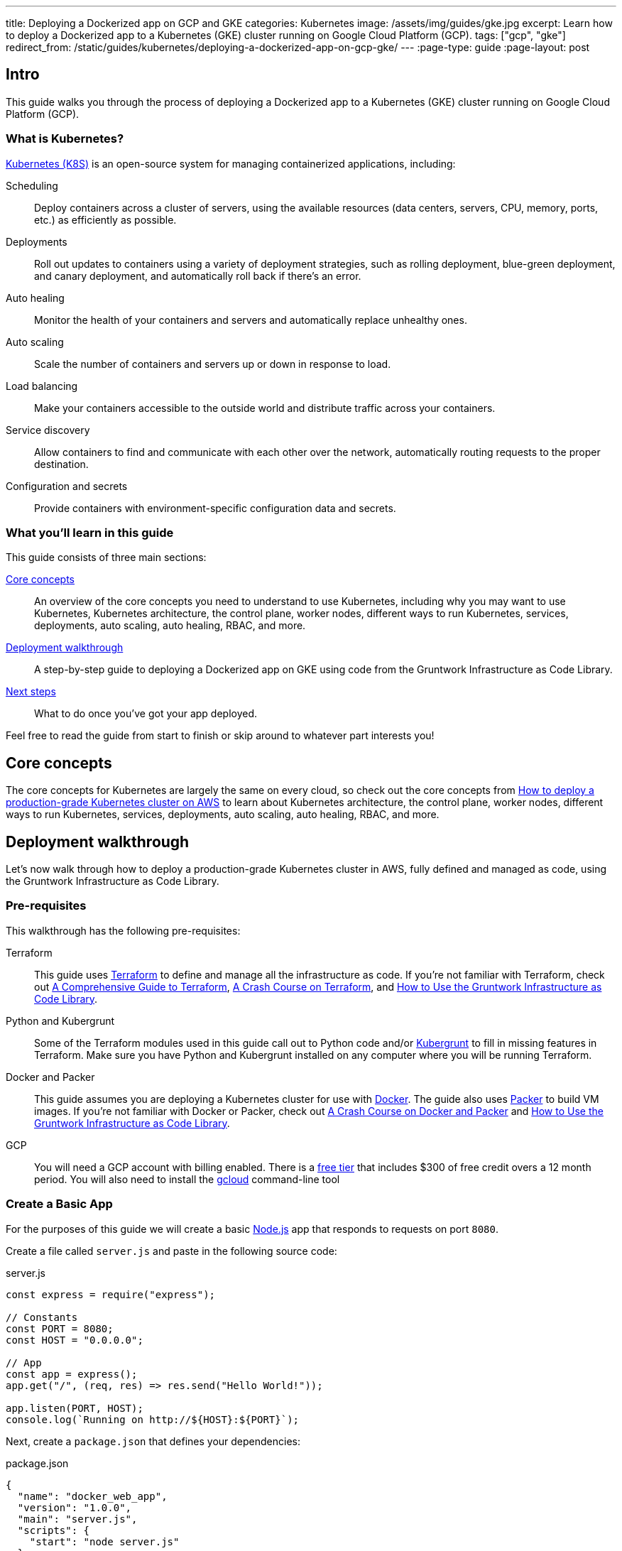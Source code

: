 ---
title: Deploying a Dockerized app on GCP and GKE
categories: Kubernetes
image: /assets/img/guides/gke.jpg
excerpt: Learn how to deploy a Dockerized app to a Kubernetes (GKE) cluster running on Google Cloud Platform (GCP).
tags: ["gcp", "gke"]
redirect_from: /static/guides/kubernetes/deploying-a-dockerized-app-on-gcp-gke/
---
:page-type: guide
:page-layout: post

:toc:
:toc-placement!:

// GitHub specific settings. See https://gist.github.com/dcode/0cfbf2699a1fe9b46ff04c41721dda74 for details.
ifdef::env-github[]
:tip-caption: :bulb:
:note-caption: :information_source:
:important-caption: :heavy_exclamation_mark:
:caution-caption: :fire:
:warning-caption: :warning:
toc::[]
endif::[]

== Intro

This guide walks you through the process of deploying a Dockerized app to a Kubernetes (GKE) cluster running on Google
Cloud Platform (GCP).

=== What is Kubernetes?

https://kubernetes.io/[Kubernetes (K8S)] is an open-source system for managing containerized applications, including:

Scheduling::
  Deploy containers across a cluster of servers, using the available resources (data centers, servers, CPU, memory,
  ports, etc.) as efficiently as possible.

Deployments::
  Roll out updates to containers using a variety of deployment strategies, such as rolling deployment, blue-green
  deployment, and canary deployment, and automatically roll back if there's an error.

Auto healing::
  Monitor the health of your containers and servers and automatically replace unhealthy ones.

Auto scaling::
  Scale the number of containers and servers up or down in response to load.

Load balancing::
  Make your containers accessible to the outside world and distribute traffic across your containers.

Service discovery::
  Allow containers to find and communicate with each other over the network, automatically routing requests to the
  proper destination.

Configuration and secrets::
  Provide containers with environment-specific configuration data and secrets.

=== What you'll learn in this guide

This guide consists of three main sections:

<<core_concepts>>::
  An overview of the core concepts you need to understand to use Kubernetes, including why you may want to use
  Kubernetes, Kubernetes architecture, the control plane, worker nodes, different ways to run Kubernetes, services,
  deployments, auto scaling, auto healing, RBAC, and more.

<<deployment_walkthrough>>::
  A step-by-step guide to deploying a Dockerized app on GKE using code from the Gruntwork Infrastructure as Code Library.

<<next_steps>>::
  What to do once you've got your app deployed.

Feel free to read the guide from start to finish or skip around to whatever part interests you!

[[core_concepts]]
== Core concepts

The core concepts for Kubernetes are largely the same on every cloud, so check out the core concepts from
link:/guides/kubernetes/how-to-deploy-production-grade-kubernetes-cluster-aws#core_concepts[How to deploy a production-grade Kubernetes cluster on AWS]
to learn about Kubernetes architecture, the control plane, worker nodes, different ways to run Kubernetes, services,
deployments, auto scaling, auto healing, RBAC, and more.

[[deployment_walkthrough]]
== Deployment walkthrough

Let's now walk through how to deploy a production-grade Kubernetes cluster in AWS, fully defined and managed as code,
using the Gruntwork Infrastructure as Code Library.

[[pre_requisites]]
=== Pre-requisites

This walkthrough has the following pre-requisites:

Terraform::
  This guide uses https://www.terraform.io/[Terraform] to define and manage all the infrastructure as code. If you're
  not familiar with Terraform, check out https://blog.gruntwork.io/a-comprehensive-guide-to-terraform-b3d32832baca[A
  Comprehensive Guide to Terraform], https://training.gruntwork.io/p/terraform[A Crash Course on Terraform], and
  link:/guides/foundations/how-to-use-gruntwork-infrastructure-as-code-library[How to Use the Gruntwork Infrastructure as Code Library].

Python and Kubergrunt::
  Some of the Terraform modules used in this guide call out to Python code and/or
  https://github.com/gruntwork-io/kubergrunt[Kubergrunt] to fill in missing features in Terraform. Make sure you have
  Python and Kubergrunt installed on any computer where you will be running Terraform.

Docker and Packer::
  This guide assumes you are deploying a Kubernetes cluster for use with https://www.docker.com[Docker]. The guide also
  uses https://www.packer.io[Packer] to build VM images. If you're not familiar with Docker or Packer, check out
  https://training.gruntwork.io/p/a-crash-course-on-docker-packer[A Crash Course on Docker and Packer] and
  link:/guides/foundations/how-to-use-gruntwork-infrastructure-as-code-library[How to Use the Gruntwork Infrastructure as Code Library].

GCP::
  You will need a GCP account with billing enabled. There is a https://cloud.google.com/free/[free tier] that
  includes $300 of free credit overs a 12 month period. You will also need to install the
  https://cloud.google.com/sdk/gcloud/[gcloud] command-line tool

=== Create a Basic App

For the purposes of this guide we will create a basic https://nodejs.org[Node.js] app that responds to requests on
port `8080`.

Create a file called `server.js` and paste in the following source code:

.server.js
[source,javascript]
----
const express = require("express");

// Constants
const PORT = 8080;
const HOST = "0.0.0.0";

// App
const app = express();
app.get("/", (req, res) => res.send("Hello World!"));

app.listen(PORT, HOST);
console.log(`Running on http://${HOST}:${PORT}`);
----

Next, create a `package.json` that defines your dependencies:

.package.json
[source,json]
----
{
  "name": "docker_web_app",
  "version": "1.0.0",
  "main": "server.js",
  "scripts": {
    "start": "node server.js"
  },
  "dependencies": {
    "express": "^4.16.4"
  }
}
----

=== Dockerize the App

Before you can deploy the app to GKE, you need to Dockerize it. You can do this by creating a `Dockerfile` in the same
folder as your `server.js` and `package.json`:

.Dockerfile
[source,Dockerfile]
----
FROM node:12

# Create app directory
WORKDIR /usr/app

COPY package*.json ./

RUN npm install
COPY . .

EXPOSE 8080
CMD [ "npm", "start" ]
----

The folder structure of the sample app should now look like this:

----
├── server.js
├── Dockerfile
└── package.json
----

NOTE: Real-world applications will be a lot more complicated than this, but the main point to take from here is that
you need to ensure your Docker image is configured to `EXPOSE` the port that your app is going to need for external
communication. See the https://docs.docker.com/samples/[Docker examples] for more information on Dockerizing popular
app formats.

To build this Docker image from the `Dockerfile`, run:

[source,bash]
----
docker build -t simple-web-app:latest .
----

Now you can test you container to see if it is working:

[source,bash]
----
docker run --rm -p 8080:8080 simple-web-app:latest
----

This starts the newly built container and links port 8080 on your machine to the container's port 8080. You should see
the following output when you run the above command:

----
> docker_web_app@1.0.0 start /usr/app
> node server.js

Running on http://0.0.0.0:8080
----

Next, open the app in your browser:

[source,bash]
----
open http://localhost:8080
----

You should be able to see the "Hello World!" message from the server.

=== Dockerfile Tips

Some things to note when writing up your `Dockerfile` and building your app:

- Ensure your `Dockerfile` starts your app in the foreground so the container doesn't shutdown after app startup.
- Your app should log to `stdout`/`stderr` to aid in debugging it after deployment to GKE.

=== Push the Docker image

So far you've successfully built a Docker image on your local computer. Now it's time to push the image to your private
https://cloud.google.com/container-registry/[Google Container Registry], so it can be deployed from other locations,
such as GKE.

First, configure your local Docker client to be able to authenticate to Container Registry (note: you'll only need to
do this step once):

[source,bash]
----
export PROJECT_ID="$(gcloud config get-value project -q)"
gcloud auth configure-docker
----

Next, tag the local Docker image for uploading:

[source,bash]
----
docker tag simple-web-app:latest "gcr.io/${PROJECT_ID}/simple-web-app:v1"
----

Finally, push the Docker image to your private Container Registry:

[source,bash]
----
docker push "gcr.io/${PROJECT_ID}/simple-web-app:v1"
----

=== Launch a GKE Cluster

Now you've successfully pushed the Docker image to the private Container Registry, you need to launch a
https://cloud.google.com/kubernetes-engine/[Google Kubernetes Engine (GKE)] cluster. You can quickly spin up a
production-grade GKE cluster using the https://github.com/gruntwork-io/terraform-google-gke[terraform-google-gke modules]
from the Gruntwork Infrastructure as Code Library.

First, create a `terraform` directory:

[source,bash]
----
mkdir -p terraform
cd terraform
----

Then create a `main.tf` file with the following code:

.terraform/main.tf
[source,hcl]
----
terraform {
  # The modules used in this guide require Terraform 0.12, additionally we depend on a bug fixed in version 0.12.7.
  required_version = ">= 0.12.7"
}

provider "google" {
  version = "~> 2.9.0"
  project = var.project
  region  = var.region
}

provider "google-beta" {
  version = "~> 2.9.0"
  project = var.project
  region  = var.region
}

# ---------------------------------------------------------------------------------------------------------------------
# DEPLOY A PRIVATE CLUSTER IN GOOGLE CLOUD PLATFORM
# ---------------------------------------------------------------------------------------------------------------------

module "gke_cluster" {
  # Use a version of the gke-cluster module that supports Terraform 0.12
  source = "git::git@github.com:gruntwork-io/terraform-google-gke.git//modules/gke-cluster?ref=v0.3.8"

  name = var.cluster_name

  project  = var.project
  location = var.location
  network  = module.vpc_network.network

  # We're deploying the cluster in the 'public' subnetwork to allow outbound internet access
  # See the network access tier table for full details:
  # https://github.com/gruntwork-io/terraform-google-network/tree/master/modules/vpc-network#access-tier
  subnetwork = module.vpc_network.public_subnetwork

  # When creating a private cluster, the 'master_ipv4_cidr_block' has to be defined and the size must be /28
  master_ipv4_cidr_block = var.master_ipv4_cidr_block

  # This setting will make the cluster private
  enable_private_nodes = "true"

  # To make testing easier, we keep the public endpoint available. In production, we highly recommend restricting access to only within the network boundary, requiring your users to use a bastion host or VPN.
  disable_public_endpoint = "false"

  # With a private cluster, it is highly recommended to restrict access to the cluster master
  # However, for testing purposes we will allow all inbound traffic.
  master_authorized_networks_config = [
    {
      cidr_blocks = [
        {
          cidr_block   = "0.0.0.0/0"
          display_name = "all-for-testing"
        },
      ]
    },
  ]

  cluster_secondary_range_name = module.vpc_network.public_subnetwork_secondary_range_name
}

# ---------------------------------------------------------------------------------------------------------------------
# CREATE A NODE POOL
# ---------------------------------------------------------------------------------------------------------------------

resource "google_container_node_pool" "node_pool" {
  provider = google-beta

  name     = "private-pool"
  project  = var.project
  location = var.location
  cluster  = module.gke_cluster.name

  initial_node_count = "1"

  autoscaling {
    min_node_count = "1"
    max_node_count = "5"
  }

  management {
    auto_repair  = "true"
    auto_upgrade = "true"
  }

  node_config {
    image_type   = "COS"
    machine_type = "n1-standard-1"

    labels = {
      private-pools-example = "true"
    }

    # Add a private tag to the instances. See the network access tier table for full details:
    # https://github.com/gruntwork-io/terraform-google-network/tree/master/modules/vpc-network#access-tier
    tags = [
      module.vpc_network.private,
      "private-pool-example",
    ]

    disk_size_gb = "30"
    disk_type    = "pd-standard"
    preemptible  = false

    service_account = module.gke_service_account.email

    oauth_scopes = [
      "https://www.googleapis.com/auth/cloud-platform",
    ]
  }

  lifecycle {
    ignore_changes = [initial_node_count]
  }

  timeouts {
    create = "30m"
    update = "30m"
    delete = "30m"
  }
}

# ---------------------------------------------------------------------------------------------------------------------
# CREATE A CUSTOM SERVICE ACCOUNT TO USE WITH THE GKE CLUSTER
# ---------------------------------------------------------------------------------------------------------------------

module "gke_service_account" {
  source = "git::git@github.com:gruntwork-io/terraform-google-gke.git//modules/gke-service-account?ref=v0.3.8"

  name        = var.cluster_service_account_name
  project     = var.project
  description = var.cluster_service_account_description
}

# ---------------------------------------------------------------------------------------------------------------------
# ALLOW THE CUSTOM SERVICE ACCOUNT TO PULL IMAGES FROM THE GCR REPO
# ---------------------------------------------------------------------------------------------------------------------

resource "google_storage_bucket_iam_member" "member" {
  bucket = "artifacts.${var.project}.appspot.com"
  role   = "roles/storage.objectViewer"
  member = "serviceAccount:${module.gke_service_account.email}"
}

# ---------------------------------------------------------------------------------------------------------------------
# CREATE A NETWORK TO DEPLOY THE CLUSTER TO
# ---------------------------------------------------------------------------------------------------------------------

module "vpc_network" {
  source = "github.com/gruntwork-io/terraform-google-network.git//modules/vpc-network?ref=v0.2.1"

  name_prefix = "${var.cluster_name}-network-${random_string.suffix.result}"
  project     = var.project
  region      = var.region

  cidr_block           = var.vpc_cidr_block
  secondary_cidr_block = var.vpc_secondary_cidr_block
}

# Use a random suffix to prevent overlap in network names
resource "random_string" "suffix" {
  length  = 4
  special = false
  upper   = false
}
----

The `main.tf` file is responsible for creating all of the GCP resources. After that, create a `variables.tf` file with
input variables:

.terraform/variables.tf
[source,hcl]
----
# ---------------------------------------------------------------------------------------------------------------------
# REQUIRED PARAMETERS
# These variables are expected to be passed in by the operator.
# ---------------------------------------------------------------------------------------------------------------------

variable "project" {
  description = "The project ID where all resources will be launched."
  type        = string
}

variable "location" {
  description = "The location (region or zone) of the GKE cluster."
  type        = string
}

variable "region" {
  description = "The region for the network. If the cluster is regional, this must be the same region. Otherwise, it should be the region of the zone."
  type        = string
}

# ---------------------------------------------------------------------------------------------------------------------
# OPTIONAL PARAMETERS
# These parameters have reasonable defaults.
# ---------------------------------------------------------------------------------------------------------------------

variable "cluster_name" {
  description = "The name of the Kubernetes cluster."
  type        = string
  default     = "example-private-cluster"
}

variable "cluster_service_account_name" {
  description = "The name of the custom service account used for the GKE cluster. This parameter is limited to a maximum of 28 characters."
  type        = string
  default     = "example-private-cluster-sa"
}

variable "cluster_service_account_description" {
  description = "A description of the custom service account used for the GKE cluster."
  type        = string
  default     = "Example GKE Cluster Service Account managed by Terraform"
}

variable "master_ipv4_cidr_block" {
  description = "The IP range in CIDR notation (size must be /28) to use for the hosted master network. This range will be used for assigning internal IP addresses to the master or set of masters, as well as the ILB VIP. This range must not overlap with any other ranges in use within the cluster's network."
  type        = string
  default     = "10.5.0.0/28"
}

# For the example, we recommend a /16 network for the VPC. Note that when changing the size of the network,
# you will have to adjust the 'cidr_subnetwork_width_delta' in the 'vpc_network' -module accordingly.
variable "vpc_cidr_block" {
  description = "The IP address range of the VPC in CIDR notation. A prefix of /16 is recommended. Do not use a prefix higher than /27."
  type        = string
  default     = "10.3.0.0/16"
}

# For the example, we recommend a /16 network for the secondary range. Note that when changing the size of the network,
# you will have to adjust the 'cidr_subnetwork_width_delta' in the 'vpc_network' -module accordingly.
variable "vpc_secondary_cidr_block" {
  description = "The IP address range of the VPC's secondary address range in CIDR notation. A prefix of /16 is recommended. Do not use a prefix higher than /27."
  type        = string
  default     = "10.4.0.0/16"
}
----

And an `outputs.tf` file with output variables:

.terraform/outputs.tf
[source,hcl]
----
output "cluster_endpoint" {
  description = "The IP address of the cluster master."
  sensitive   = true
  value       = module.gke_cluster.endpoint
}

output "client_certificate" {
  description = "Public certificate used by clients to authenticate to the cluster endpoint."
  value       = module.gke_cluster.client_certificate
}

output "client_key" {
  description = "Private key used by clients to authenticate to the cluster endpoint."
  sensitive   = true
  value       = module.gke_cluster.client_key
}

output "cluster_ca_certificate" {
  description = "The public certificate that is the root of trust for the cluster."
  sensitive   = true
  value       = module.gke_cluster.cluster_ca_certificate
}
----

Now you can use Terraform to create the resources:

. Fill in a `default` value for any variable in `variables.tf` that doesn't already have one.
. Run `terraform init`.
. Run `terraform plan`.
. If the plan looks good, run `terraform apply`.

Terraform will begin to create the GCP resources. This process can take several minutes, so be patient.

=== Deploy the Dockerized App

To deploy our Dockerized App on the GKE cluster, you can use the `kubectl` CLI tool to create a
https://kubernetes.io/docs/concepts/workloads/pods/pod-overview/[Kubernetes Pod]. A pod is the smallest deployable
object in the Kubernetes object model and will contain only your `simple-web-app` Docker image.

First, configure `kubectl` to use the newly created cluster:

[source,bash]
----
gcloud container clusters get-credentials <YOUR_CLUSTER_NAME> --region europe-west3
----

Be sure to substitute `<YOUR_CLUSTER_NAME>` with the name of your GKE cluster and use either `--region` or
`--zone` to specify the location.

Use the `kubectl create` command to create a
https://kubernetes.io/docs/concepts/workloads/controllers/deployment/[Deployment] named `simple-web-app-deploy` on your
cluster:

[source,bash]
----
kubectl create deployment simple-web-app-deploy --image=gcr.io/${PROJECT_ID}/simple-web-app:v1
----

To see the Pod created by the last command, you can run:

[source,bash]
----
kubectl get pods
----

The output should look similar to the following:

----
NAME                                     READY     STATUS             RESTARTS   AGE
simple-web-app-deploy-7fb787c449-vgtf6   0/1       ContainerCreating  0          7s
----

Now you need to expose the app to the public Internet.

=== Attach a Load Balancer

So far you've deployed the Dockerized app, but it is not currently accessible from the public Internet. This is because
you have not assigned an external IP address or load balancer to the Pod. To fix this, run the following command:

[source,bash]
----
kubectl expose deployment simple-web-app-deploy --type=LoadBalancer --port 80 --target-port 8080
----

This will take approximately 1 minute to assign an external IP address to the service. You can follow the progress by
running:

[source,bash]
----
kubectl get services -w
----

Once this is done, you can open the external IP address in your web browser:

[source,bash]
----
open http://<EXTERNAL_IP_ADDRESS>
----

If the service has been exposed correctly and the DNS has propagated you should see 'Hello World!'. Congratulations!

=== Cleaning Up

Once you're done testing, you may want to clean up all the infrastructure you've deployed so GCP doesn't charge you
money for it.

First, delete the Kubernetes Service:

[source,bash]
----
kubectl delete service simple-web-app-deploy
----

This will destroy the Load Balancer created during the previous step.

Next, to destroy the GKE cluster, run the `terraform destroy` command:

[source,bash]
----
terraform destroy
----

[.exceptional]
IMPORTANT: This is a destructive command that will forcibly terminate and destroy your GKE cluster!

[[next_steps]]
== Next steps

Now that you have your application deployed, you can start deploying other parts of your infrastructure by using the
following guides:

. `How to deploy a production grade database on GCP` _(coming soon!)_
. `How to deploy a production grade distributed cache on GCP` _(coming soon!)_

